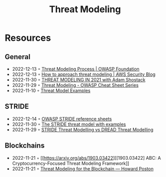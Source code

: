 :PROPERTIES:
:ID:       2ab5c3e1-1e44-40c8-bac4-687631b1ec7c
:END:
#+created: 20210908075117869
#+modified: 20210908111651642
#+revision: 0
#+tags: Security
#+title: Threat Modeling
#+type: text/vnd.tiddlywiki

* Resources
** General
- 2022-12-13 ◦ [[https://owasp.org/www-community/Threat_Modeling_Process][Threat Modeling Process | OWASP Foundation]]
- 2022-12-13 ◦ [[https://aws.amazon.com/blogs/security/how-to-approach-threat-modeling/][How to approach threat modeling | AWS Security Blog]]
- 2022-11-30 ◦ [[https://www.youtube.com/watch?v=7jB5OS6mepU&ab_channel=DevSecCon-][THREAT MODELING IN 2021 with Adam Shostack]]
- 2022-11-29 ◦ [[https://cheatsheetseries.owasp.org/cheatsheets/Threat_Modeling_Cheat_Sheet.html][Threat Modeling - OWASP Cheat Sheet Series]]
- 2022-11-10 ◦ [[https://github.com/TalEliyahu/Threat_Model_Examples][Threat Model Examples]]
** STRIDE
- 2022-12-14 ◦ [[https://owasp.org/www-pdf-archive/STRIDE_Reference_Sheets.pdf][OWASP STRIDE reference sheets]]
- 2022-11-30 ◦ [[https://dr-knz.net/stride-threat-model-with-examples.html][The STRIDE threat model with examples]]
- 2022-11-29 ◦ [[https://haiderm.com/stride-threat-modelling-vs-dread-threat-modelling/][STRIDE Threat Modelling vs DREAD Threat Modelling]]
** Blockchains
- 2022-11-21 ◦ [[https://arxiv.org/abs/1903.03422][[1903.03422] ABC: A Cryptocurrency-Focused Threat Modeling Framework]]
- 2022-11-21 ◦ [[https://www.howardposton.com/blog/threat-modeling-for-the-blockchain][Threat Modeling for the Blockchain — Howard Poston]]
